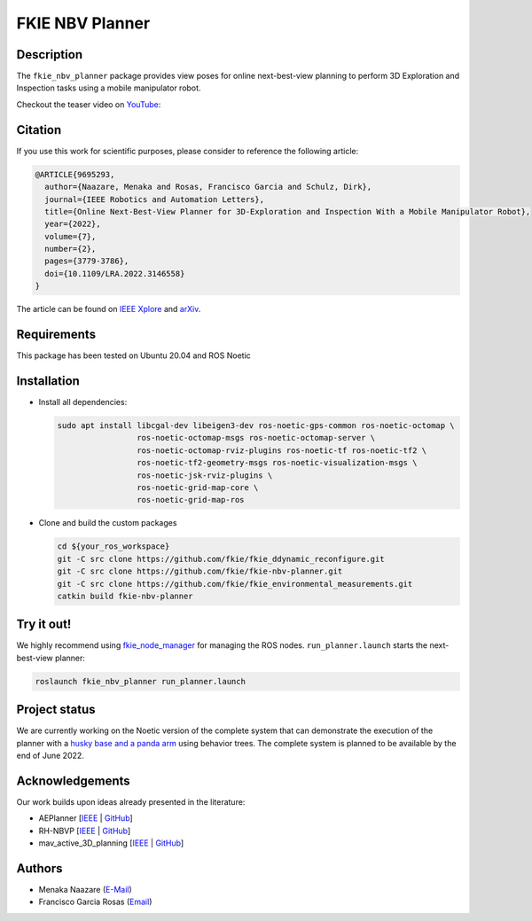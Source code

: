 ================
FKIE NBV Planner
================

Description
-----------

The ``fkie_nbv_planner`` package provides view poses for online next-best-view
planning to perform 3D Exploration and Inspection tasks using a mobile
manipulator robot. 

Checkout the teaser video on `YouTube <https://www.youtube.com/watch?v=nsJ_LCio0h0>`_:

.. image:: example.gif
   :alt: Screencast of NBV planner in action
   :target: https://www.youtube.com/watch?v=nsJ_LCio0h0

Citation
--------

If you use this work for scientific purposes, please consider to reference the following article:

.. code-block:: bibtex

    @ARTICLE{9695293,
      author={Naazare, Menaka and Rosas, Francisco Garcia and Schulz, Dirk},
      journal={IEEE Robotics and Automation Letters}, 
      title={Online Next-Best-View Planner for 3D-Exploration and Inspection With a Mobile Manipulator Robot}, 
      year={2022},
      volume={7},
      number={2},
      pages={3779-3786},
      doi={10.1109/LRA.2022.3146558}
    }


The article can be found on `IEEE Xplore <https://ieeexplore.ieee.org/abstract/document/9695293>`_ and 
`arXiv <https://arxiv.org/pdf/2203.10113.pdf>`_.


Requirements
------------

This package has been tested on Ubuntu 20.04 and ROS Noetic 

Installation
------------

- Install all dependencies:

  .. code-block:: shell

      sudo apt install libcgal-dev libeigen3-dev ros-noetic-gps-common ros-noetic-octomap \
                       ros-noetic-octomap-msgs ros-noetic-octomap-server \
                       ros-noetic-octomap-rviz-plugins ros-noetic-tf ros-noetic-tf2 \
                       ros-noetic-tf2-geometry-msgs ros-noetic-visualization-msgs \
                       ros-noetic-jsk-rviz-plugins \
                       ros-noetic-grid-map-core \
                       ros-noetic-grid-map-ros

- Clone and build the custom packages

  .. code-block:: shell

      cd ${your_ros_workspace}
      git -C src clone https://github.com/fkie/fkie_ddynamic_reconfigure.git
      git -C src clone https://github.com/fkie/fkie-nbv-planner.git
      git -C src clone https://github.com/fkie/fkie_environmental_measurements.git
      catkin build fkie-nbv-planner

Try it out!
-----------

We highly recommend using `fkie_node_manager <https://github.com/fkie/multimaster_fkie>`_ for managing the ROS nodes. 
``run_planner.launch`` starts the next-best-view planner:

.. code-block:: shell

      roslaunch fkie_nbv_planner run_planner.launch


Project status
--------------

We are currently working on the Noetic version of the complete system that can
demonstrate the execution of the planner with a `husky base and a panda arm
<https://github.com/fkie/fkie_husky_manipulation_simulation>`_ using behavior
trees. The complete system is planned to be available by the end of June 2022. 


Acknowledgements
----------------

Our work builds upon ideas already presented in the literature:

- AEPlanner [`IEEE <https://ieeexplore.ieee.org/document/8633925>`_  | `GitHub <https://github.com/mseln/aeplanner>`_]
- RH-NBVP [`IEEE <https://ieeexplore.ieee.org/document/7487281>`_ | `GitHub <https://github.com/ethz-asl/nbvplanner>`_]
- mav_active_3D_planning [`IEEE <https://ieeexplore.ieee.org/document/8968434>`_ | `GitHub <https://github.com/ethz-asl/mav_active_3d_planning>`_]

Authors
-------

- Menaka Naazare (`E-Mail <mailto:menaka.naazare@fkie.fraunhofer.de>`_)
- Francisco Garcia Rosas (`Email <mailto:francisco.garcia.rosas@fkie.fraunhofer.de>`_)


